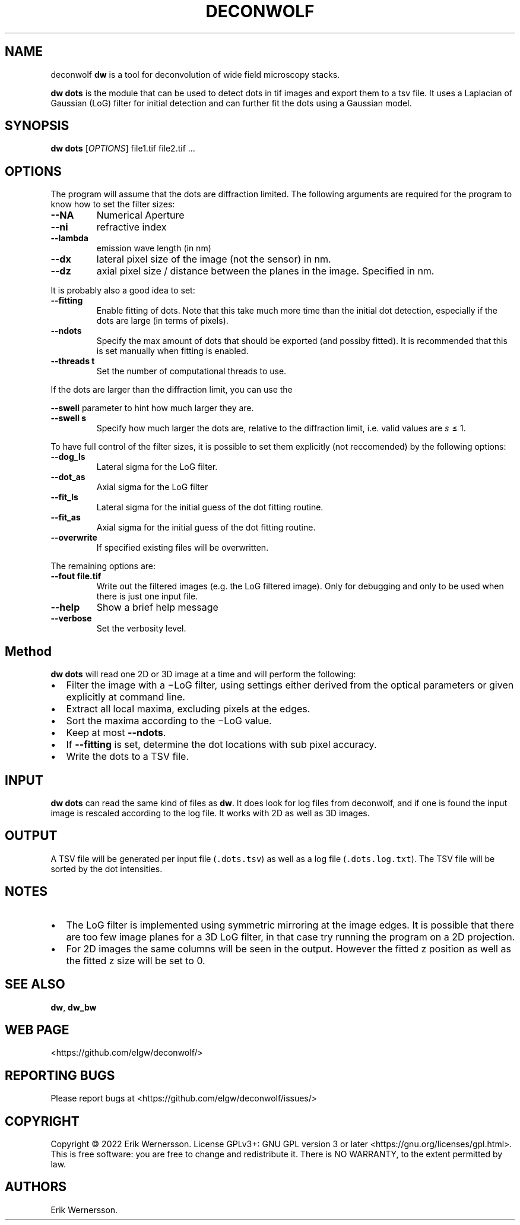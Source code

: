 .\" Automatically generated by Pandoc 3.1.3
.\"
.\" Define V font for inline verbatim, using C font in formats
.\" that render this, and otherwise B font.
.ie "\f[CB]x\f[]"x" \{\
. ftr V B
. ftr VI BI
. ftr VB B
. ftr VBI BI
.\}
.el \{\
. ftr V CR
. ftr VI CI
. ftr VB CB
. ftr VBI CBI
.\}
.TH "DECONWOLF" "1" "2022" "dw 0.4.1" ""
.hy
.SH NAME
.PP
deconwolf \f[B]dw\f[R] is a tool for deconvolution of wide field
microscopy stacks.
.PP
\f[B]dw dots\f[R] is the module that can be used to detect dots in tif
images and export them to a tsv file.
It uses a Laplacian of Gaussian (LoG) filter for initial detection and
can further fit the dots using a Gaussian model.
.SH SYNOPSIS
.PP
\f[B]dw dots\f[R] [\f[I]OPTIONS\f[R]] file1.tif file2.tif \&...
.SH OPTIONS
.PP
The program will assume that the dots are diffraction limited.
The following arguments are required for the program to know how to set
the filter sizes:
.TP
\f[B]--NA\f[R]
Numerical Aperture
.TP
\f[B]--ni\f[R]
refractive index
.TP
\f[B]--lambda\f[R]
emission wave length (in nm)
.TP
\f[B]--dx\f[R]
lateral pixel size of the image (not the sensor) in nm.
.TP
\f[B]--dz\f[R]
axial pixel size / distance between the planes in the image.
Specified in nm.
.PP
It is probably also a good idea to set:
.TP
\f[B]--fitting\f[R]
Enable fitting of dots.
Note that this take much more time than the initial dot detection,
especially if the dots are large (in terms of pixels).
.TP
\f[B]--ndots\f[R]
Specify the max amount of dots that should be exported (and possiby
fitted).
It is recommended that this is set manually when fitting is enabled.
.TP
\f[B]--threads t\f[R]
Set the number of computational threads to use.
.PP
If the dots are larger than the diffraction limit, you can use the
.PP
\f[B]--swell\f[R] parameter to hint how much larger they are.
.TP
\f[B]--swell s\f[R]
Specify how much larger the dots are, relative to the diffraction limit,
i.e.\ valid values are \f[I]s\f[R] ≤ 1.
.PP
To have full control of the filter sizes, it is possible to set them
explicitly (not reccomended) by the following options:
.TP
\f[B]--dog_ls\f[R]
Lateral sigma for the LoG filter.
.TP
\f[B]--dot_as\f[R]
Axial sigma for the LoG filter
.TP
\f[B]--fit_ls\f[R]
Lateral sigma for the initial guess of the dot fitting routine.
.TP
\f[B]--fit_as\f[R]
Axial sigma for the initial guess of the dot fitting routine.
.TP
\f[B]--overwrite\f[R]
If specified existing files will be overwritten.
.PP
The remaining options are:
.TP
\f[B]--fout file.tif\f[R]
Write out the filtered images (e.g.\ the LoG filtered image).
Only for debugging and only to be used when there is just one input
file.
.TP
\f[B]--help\f[R]
Show a brief help message
.TP
\f[B]--verbose\f[R]
Set the verbosity level.
.SH Method
.PP
\f[B]dw dots\f[R] will read one 2D or 3D image at a time and will
perform the following:
.IP \[bu] 2
Filter the image with a −LoG filter, using settings either derived from
the optical parameters or given explicitly at command line.
.IP \[bu] 2
Extract all local maxima, excluding pixels at the edges.
.IP \[bu] 2
Sort the maxima according to the −LoG value.
.IP \[bu] 2
Keep at most \f[B]--ndots\f[R].
.IP \[bu] 2
If \f[B]--fitting\f[R] is set, determine the dot locations with sub
pixel accuracy.
.IP \[bu] 2
Write the dots to a TSV file.
.SH INPUT
.PP
\f[B]dw dots\f[R] can read the same kind of files as \f[B]dw\f[R].
It does look for log files from deconwolf, and if one is found the input
image is rescaled according to the log file.
It works with 2D as well as 3D images.
.SH OUTPUT
.PP
A TSV file will be generated per input file (\f[V].dots.tsv\f[R]) as
well as a log file (\f[V].dots.log.txt\f[R]).
The TSV file will be sorted by the dot intensities.
.SH NOTES
.IP \[bu] 2
The LoG filter is implemented using symmetric mirroring at the image
edges.
It is possible that there are too few image planes for a 3D LoG filter,
in that case try running the program on a 2D projection.
.IP \[bu] 2
For 2D images the same columns will be seen in the output.
However the fitted z position as well as the fitted z size will be set
to 0.
.SH SEE ALSO
.PP
\f[B]dw\f[R], \f[B]dw_bw\f[R]
.SH WEB PAGE
.PP
<https://github.com/elgw/deconwolf/>
.SH REPORTING BUGS
.PP
Please report bugs at <https://github.com/elgw/deconwolf/issues/>
.SH COPYRIGHT
.PP
Copyright © 2022 Erik Wernersson.
License GPLv3+: GNU GPL version 3 or later
<https://gnu.org/licenses/gpl.html>.
This is free software: you are free to change and redistribute it.
There is NO WARRANTY, to the extent permitted by law.
.SH AUTHORS
Erik Wernersson.

